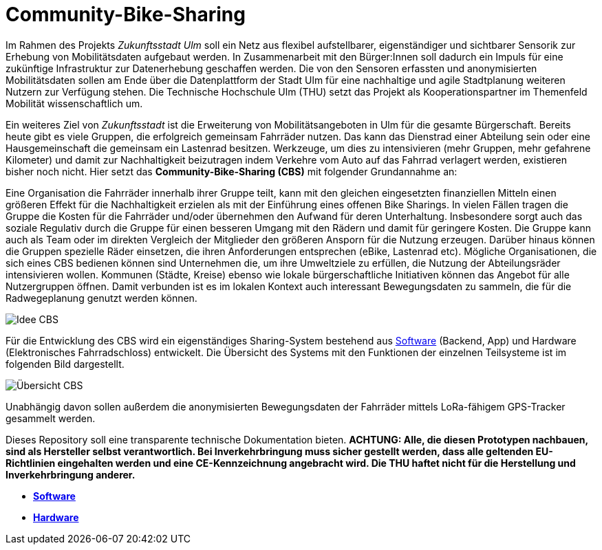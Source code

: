 # Community-Bike-Sharing

Im Rahmen des Projekts _Zukunftsstadt Ulm_ soll ein Netz aus flexibel aufstellbarer, eigenständiger und sichtbarer Sensorik zur Erhebung von Mobilitätsdaten aufgebaut werden. In Zusammenarbeit mit den Bürger:Innen soll dadurch ein Impuls für eine zukünftige Infrastruktur zur Datenerhebung geschaffen werden. Die von den Sensoren erfassten und anonymisierten Mobilitätsdaten sollen am Ende über die Datenplattform der Stadt Ulm für eine nachhaltige und agile Stadtplanung weiteren Nutzern zur Verfügung stehen. Die Technische Hochschule Ulm (THU) setzt das Projekt als Kooperationspartner im Themenfeld Mobilität wissenschaftlich um.

Ein weiteres Ziel von _Zukunftsstadt_ ist die Erweiterung von Mobilitätsangeboten in Ulm für die gesamte Bürgerschaft. Bereits heute gibt es viele Gruppen, die erfolgreich gemeinsam Fahrräder nutzen. Das kann das Dienstrad einer Abteilung sein oder eine Hausgemeinschaft die gemeinsam ein Lastenrad besitzen. Werkzeuge, um dies zu intensivieren (mehr Gruppen, mehr gefahrene Kilometer) und damit zur Nachhaltigkeit beizutragen indem Verkehre vom Auto auf das Fahrrad verlagert werden, existieren bisher noch nicht. Hier setzt das *Community-Bike-Sharing (CBS)* mit folgender Grundannahme an: 

Eine Organisation die Fahrräder innerhalb ihrer Gruppe teilt, kann mit den gleichen eingesetzten finanziellen Mitteln einen größeren Effekt für die Nachhaltigkeit erzielen als mit der Einführung eines offenen Bike Sharings. In vielen Fällen tragen die Gruppe die Kosten für die Fahrräder und/oder übernehmen den Aufwand für deren Unterhaltung. Insbesondere sorgt auch das soziale Regulativ durch die Gruppe für einen besseren Umgang mit den Rädern und damit für geringere Kosten. Die Gruppe kann auch als Team oder im direkten Vergleich der Mitglieder den größeren Ansporn für die Nutzung erzeugen. Darüber hinaus können die Gruppen spezielle Räder einsetzen, die ihren Anforderungen entsprechen (eBike, Lastenrad etc). Mögliche Organisationen, die sich eines CBS bedienen können sind Unternehmen die, um ihre Umweltziele zu erfüllen, die Nutzung der Abteilungsräder intensivieren wollen. Kommunen (Städte, Kreise) ebenso wie lokale bürgerschaftliche Initiativen können das Angebot für alle Nutzergruppen öffnen. Damit verbunden ist es im lokalen Kontext auch interessant Bewegungsdaten zu sammeln, die für die Radwegeplanung genutzt werden können.

image::Idee_CBS.png[]

Für die Entwicklung des CBS wird ein eigenständiges Sharing-System bestehend aus link:Software[Software] (Backend, App) und Hardware (Elektronisches Fahrradschloss) entwickelt. Die Übersicht des Systems mit den Funktionen der einzelnen Teilsysteme ist im folgenden Bild dargestellt.

image::Übersicht_CBS.png[]

Unabhängig davon sollen außerdem die anonymisierten Bewegungsdaten der Fahrräder mittels LoRa-fähigem GPS-Tracker gesammelt werden.

Dieses Repository soll eine transparente technische Dokumentation bieten. [red]#*ACHTUNG:  Alle, die diesen Prototypen nachbauen, sind als Hersteller selbst verantwortlich. Bei Inverkehrbringung muss sicher gestellt werden, dass alle geltenden EU-Richtlinien eingehalten werden und eine CE-Kennzeichnung angebracht wird. Die THU haftet nicht für die Herstellung und Inverkehrbringung anderer.*#

- *link:https://github.com/DagobertDev/CommunityBikeSharing/tree/59cb7e1fa301fda32264cffcebe965358f63699c[Software]*
- *link:Hardware[Hardware]*
